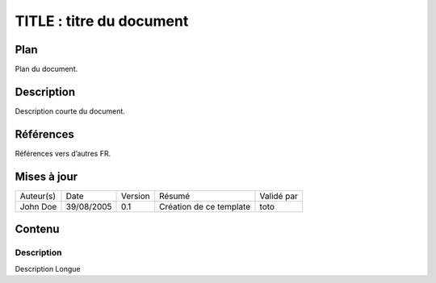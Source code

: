 =========================
TITLE : titre du document
=========================

Plan
====

Plan du document.

Description
===========

Description courte du document.

Références
==========

Références vers d’autres FR.

Mises à jour
============

+-----------+------------+---------+-------------------------+------------+
| Auteur(s) | Date       | Version | Résumé                  | Validé par |
+-----------+------------+---------+-------------------------+------------+
| John Doe  | 39/08/2005 | 0.1     | Création de ce template | toto       |
+-----------+------------+---------+-------------------------+------------+

Contenu
=======

Description
-----------

Description Longue
